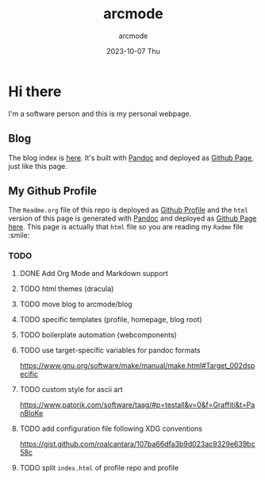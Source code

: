 #+TITLE: arcmode
#+DATE: 2023-10-07 Thu
#+AUTHOR: arcmode

* Hi there
I'm a software person and this is my personal webpage.

** Blog

The blog index is [[https://arcmode.github.io/dist/blog/index.html][here]]. It's built with [[https://pandoc.org/][Pandoc]] and deployed as [[https://pages.github.com/][Github Page]], just like this page.

** My Github Profile

The =Readme.org= file of this repo is deployed as [[https://docs.github.com/en/github/setting-up-and-managing-your-github-profile/about-your-profile][Github Profile]] and
the =html= version of this page is generated with [[https://pandoc.org/][Pandoc]] and deployed
as [[https://pages.github.com/][Github Page]] [[https://arcmode.github.io/][here]]. This page is actually that =html= file so you are reading
my =Radme= file :smile:

*** TODO 
**** DONE Add Org Mode and Markdown support
**** TODO html themes (dracula)
**** TODO move blog to arcmode/blog
**** TODO specific templates (profile, homepage, blog root)
**** TODO boilerplate automation (webcomponents)
**** TODO use target-specific variables for pandoc formats
     https://www.gnu.org/software/make/manual/make.html#Target_002dspecific
**** TODO custom style for ascii art
     https://www.patorjk.com/software/taag/#p=testall&v=0&f=Graffiti&t=PanBloKe
**** TODO add configuration file following XDG conventions
     https://gist.github.com/roalcantara/107ba66dfa3b9d023ac9329e639bc58c
**** TODO split =index.html= of profile repo and profile
